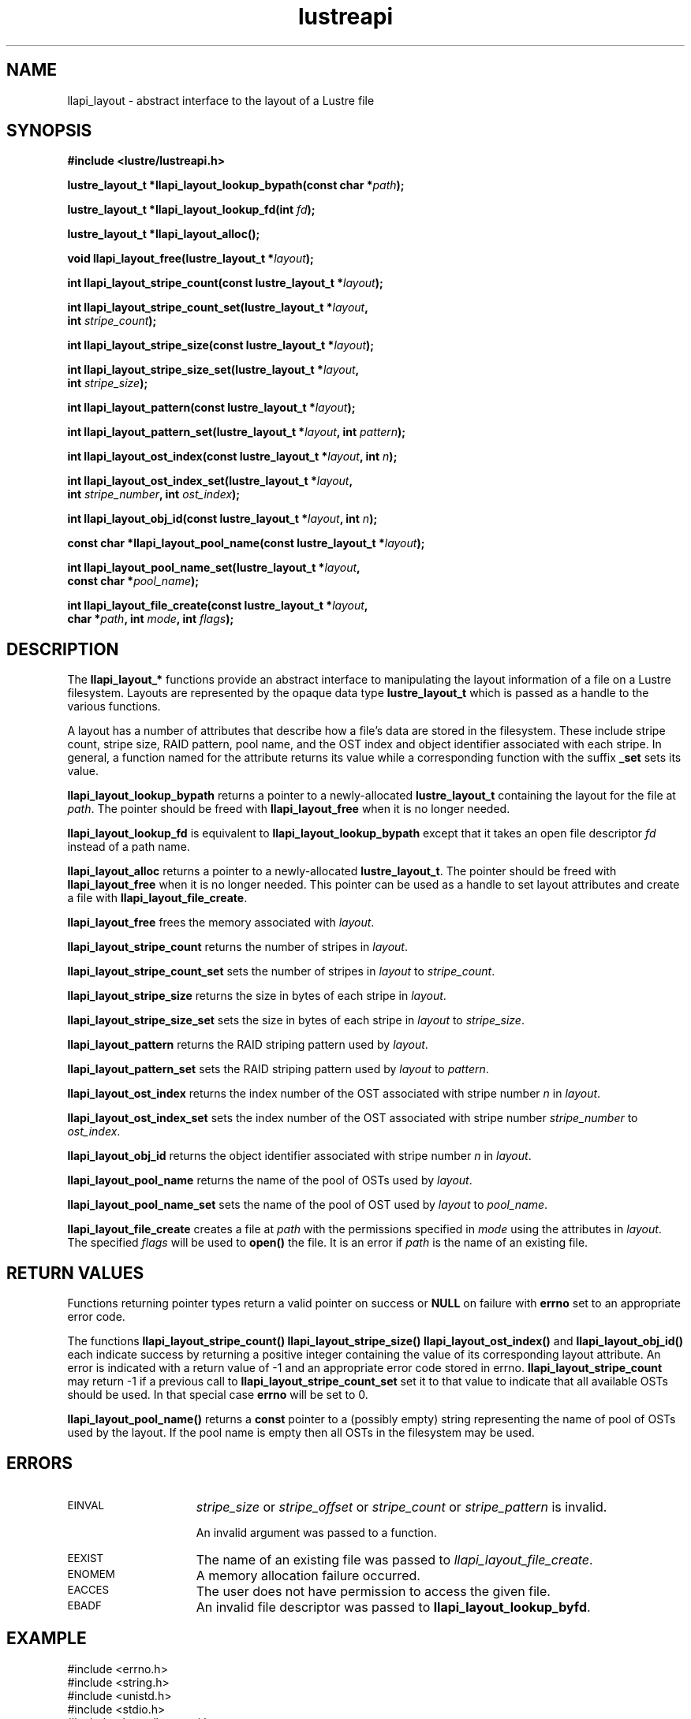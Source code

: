 .TH lustreapi 3 "2013 Jan 05" The Lustre user application interface library
.SH NAME
llapi_layout - abstract interface to the layout of a Lustre file
.SH SYNOPSIS
.nf
.B #include <lustre/lustreapi.h>
.sp
.BI "lustre_layout_t *llapi_layout_lookup_bypath(const char *"path );
.sp
.BI "lustre_layout_t *llapi_layout_lookup_fd(int "fd );
.sp
.BI "lustre_layout_t *llapi_layout_alloc();"
.sp
.BI "void llapi_layout_free(lustre_layout_t *"layout );
.sp
.BI "int llapi_layout_stripe_count(const lustre_layout_t *" layout );
.sp
.BI "int llapi_layout_stripe_count_set(lustre_layout_t *"layout ,
.BI "                                  int " stripe_count );
.sp
.BI "int llapi_layout_stripe_size(const lustre_layout_t *" layout );
.sp
.BI "int llapi_layout_stripe_size_set(lustre_layout_t *" layout ,
.BI "                                 int " stripe_size );
.sp
.BI "int llapi_layout_pattern(const lustre_layout_t *" layout );
.sp
.BI "int llapi_layout_pattern_set(lustre_layout_t *" layout ", int " pattern );
.sp
.BI "int llapi_layout_ost_index(const lustre_layout_t *" layout ", int " n );
.sp
.BI "int llapi_layout_ost_index_set(lustre_layout_t *" layout ,
.BI "                               int " stripe_number ", int " ost_index );
.sp
.BI "int llapi_layout_obj_id(const lustre_layout_t *" layout ", int " n );
.sp
.BI "const char *llapi_layout_pool_name(const lustre_layout_t *" layout );
.sp
.BI "int llapi_layout_pool_name_set(lustre_layout_t *" layout ",
.BI "                               const char *" pool_name );
.sp
.BI "int llapi_layout_file_create(const lustre_layout_t *" layout ",
.BI "                             char *" path ", int " mode ", int " flags );
.sp
.fi
.SH DESCRIPTION
.LP
The
.B llapi_layout_*
functions provide an abstract interface to manipulating the layout information
of a file on a Lustre filesystem.  Layouts are represented by the opaque data
type
.B lustre_layout_t
which is passed as a handle to the various functions.

A layout has a number of attributes that describe how a file's data are stored
in the filesystem.  These include stripe count, stripe size, RAID pattern, pool
name, and the OST index and object identifier associated with each stripe. In
general, a function named for the attribute returns its value while a
corresponding function with the suffix
.B "_set"
sets its value.
.sp

.B llapi_layout_lookup_bypath
returns a pointer to a newly-allocated
.B lustre_layout_t
containing the layout for the file at
.IR path .
The pointer should be freed with
.B llapi_layout_free
when it is no longer needed.
.sp

.B llapi_layout_lookup_fd
is equivalent to
.B llapi_layout_lookup_bypath
except that it takes an open file descriptor
.I fd
instead of a path name.
.sp

.B llapi_layout_alloc
returns a pointer to a newly-allocated
.BR lustre_layout_t .
The pointer should be freed with
.B llapi_layout_free
when it is no longer needed.  This pointer can be used as a handle to set layout
attributes and create a file with
.BR llapi_layout_file_create .
.sp

.B llapi_layout_free
frees the memory associated with
.IR layout .
.sp

.B llapi_layout_stripe_count
returns the number of stripes in
.IR layout .
.sp

.B llapi_layout_stripe_count_set
sets the number of stripes in
.I layout
to
.IR stripe_count .
.sp

.B llapi_layout_stripe_size
returns the size in bytes of each stripe in
.IR layout .
.sp

.B llapi_layout_stripe_size_set
sets the size in bytes of each stripe in
.I layout
to
.IR stripe_size .
.sp

.B llapi_layout_pattern
returns the RAID striping pattern used by
.IR layout .
.sp

.B llapi_layout_pattern_set
sets the RAID striping pattern used by
.I layout
to
.IR pattern .
.sp

.B llapi_layout_ost_index
returns the index number of the OST associated with stripe number
.I n
in
.IR layout .
.sp

.B llapi_layout_ost_index_set
sets the index number of the OST associated with stripe number
.I stripe_number
to
.IR ost_index .
.sp

.B llapi_layout_obj_id
returns the object identifier associated with stripe number
.I n
in
.IR layout .
.sp

.B llapi_layout_pool_name
returns the name of the pool of OSTs used by
.IR layout .
.sp

.B llapi_layout_pool_name_set
sets the name of the pool of OST used by
.I layout
to
.IR pool_name .
.sp

.B llapi_layout_file_create
creates a file at
.I path
with the permissions specified in
.I mode
using the attributes in
.IR layout .
The specified
.I flags
will be used to
.B open()
the file.  It is an error if
.I path
is the name of an existing file.
.sp

.SH RETURN VALUES
.LP
Functions returning pointer types return a valid pointer on success or
.B NULL
on failure with
.B errno
set to an appropriate error code.
.sp
The functions
.B llapi_layout_stripe_count()
.B llapi_layout_stripe_size()
.B llapi_layout_ost_index()
and
.B llapi_layout_obj_id()
each indicate success by returning a positive integer containing the value of
its corresponding layout attribute. An error is indicated with a return value of
-1 and an appropriate error code stored in errno.
.B llapi_layout_stripe_count
may return -1 if a previous call to
.B llapi_layout_stripe_count_set
set it to that value to indicate that all available OSTs should be used. In
that special case
.B errno
will be set to 0.

.sp
.B llapi_layout_pool_name()
returns a
.B const
pointer to a (possibly empty) string representing the name of pool of OSTs used
by the layout.  If the pool name is empty then all OSTs in the filesystem may
be used.

.SH ERRORS
.TP 15
.SM EINVAL
.I stripe_size
or
.I stripe_offset
or
.I stripe_count
or
.I stripe_pattern
is invalid.
.IP
An invalid argument was passed to a function.
.TP
.SM EEXIST
The name of an existing file was passed to
.IR llapi_layout_file_create .
.TP
.SM ENOMEM
A memory allocation failure occurred.
.TP
.SM EACCES
The user does not have permission to access the given file.
.TP
.SM EBADF
An invalid file descriptor was passed to
.BR llapi_layout_lookup_byfd .
.SH "EXAMPLE"
.nf
#include <errno.h>
#include <string.h>
#include <unistd.h>
#include <stdio.h>
#include <lustre/lustreapi.h>

int main(int argc, char *argv[])
{
        int fd;
        lustre_layout_t *layout;
        char *path;

        if (argc != 2)
                return -1;

        path = argv[1];
        layout = llapi_layout_alloc();
        llapi_layout_stripe_count_set(layout, 2);
        llapi_layout_stripe_size_set(layout, 1048576);
        fd = llapi_layout_file_create(layout, path, 0640, 0);
        if (fd < 0) {
                printf("Failed to create %s: %s\\n", path, strerror(errno));
                return -1;
        }
        close(fd);
        llapi_layout_free(layout);

        layout = llapi_layout_lookup_bypath(path);
        printf("%s with stripe size %llu, striped across %d OSTs,"
               " has been created!\\n", path,
               llapi_layout_stripe_size(layout),
               llapi_layout_stripe_count(layout));
        llapi_layout_free(layout);
        return 0;
}
.fi
.SH "SEE ALSO"
.BR open (2),
.BR lustre (7),
.BR lustreapi (7)
